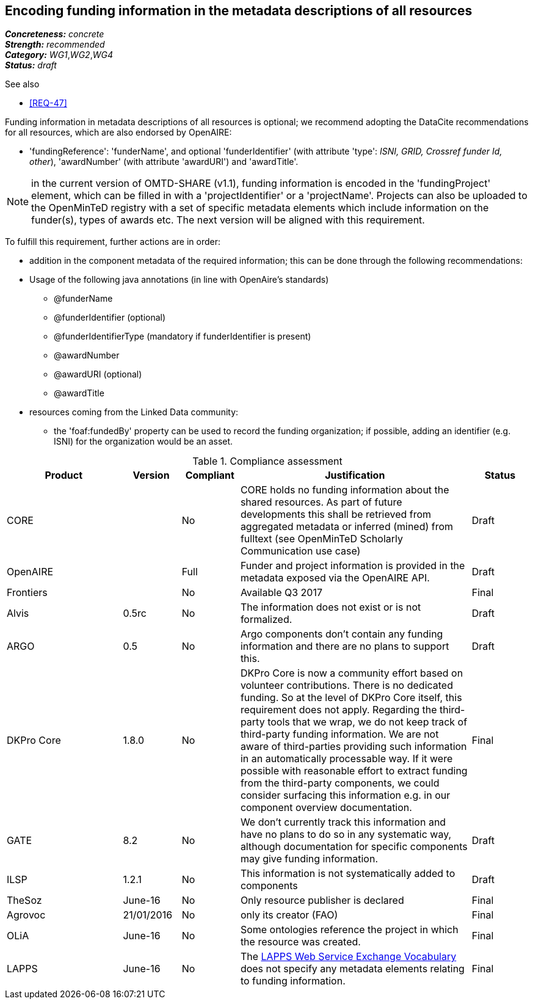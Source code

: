 == Encoding funding information in the metadata descriptions of all resources

[%hardbreaks]
[small]#*_Concreteness:_* __concrete__#
[small]#*_Strength:_*     __recommended__#
[small]#*_Category:_*     __WG1__,__WG2__,__WG4__#
[small]#*_Status:_*       __draft__#

.See also

* <<REQ-47>>

Funding information in metadata descriptions of all resources is optional; we recommend adopting the DataCite recommendations for all resources, which are also endorsed by OpenAIRE:

* 'fundingReference': 'funderName', and optional 'funderIdentifier' (with attribute 'type': _ISNI, GRID, Crossref funder Id, other_), 'awardNumber' (with attribute 'awardURI') and 'awardTitle'.

NOTE: in the current version of OMTD-SHARE (v1.1), funding information is encoded in the 'fundingProject' element, which can be filled in with a 'projectIdentifier' or a 'projectName'. Projects can also be uploaded to the OpenMinTeD registry with a set of specific metadata elements which include information on the funder(s), types of awards etc. The next version will be aligned with this requirement.

To fulfill this requirement, further actions are in order:

* addition in the component metadata of the required information; this can be done through the following recommendations:
* Usage of the following java annotations (in line with OpenAire’s standards)	
** @funderName
** @funderIdentifier (optional)
** @funderIdentifierType (mandatory if funderIdentifier is present)
** @awardNumber
** @awardURI (optional)
** @awardTitle
* resources coming from the Linked Data community:
- the 'foaf:fundedBy' property can be used to record the funding organization; if possible, adding an identifier (e.g. ISNI) for the organization would be an asset.

.Compliance assessment
[cols="2,1,1,4,1"]
|====
|Product|Version|Compliant|Justification|Status

| CORE
|
| No
| CORE holds no funding information about the shared resources. As part of future developments this shall be retrieved from aggregated metadata or inferred (mined) from fulltext (see OpenMinTeD Scholarly Communication use case)
| Draft

| OpenAIRE
|
| Full
| Funder and project information is provided in the metadata exposed via the OpenAIRE API.
| Draft

| Frontiers
|
| No
| Available Q3 2017
| Final

| Alvis
| 0.5rc
| No
| The information does not exist or is not formalized.
| Draft

| ARGO
| 0.5
| No
| Argo components don't contain any funding information and there are no plans to support this. 
| Draft

| DKPro Core
| 1.8.0
| No
| DKPro Core is now a community effort based on volunteer contributions. There is no dedicated funding. So at the level of DKPro Core itself, this requirement does not apply. Regarding the third-party tools that we wrap, we do not keep track of third-party funding information. We are not aware of third-parties providing such information in an automatically processable way. If it were possible with reasonable effort to extract funding from the third-party components, we could consider surfacing this information e.g. in our component overview documentation.
| Final

| GATE
| 8.2
| No
| We don't currently track this information and have no plans to do so in any systematic way, although documentation for specific components may give funding information.
| Draft

| ILSP
| 1.2.1
| No
| This information is not systematically added to components
| Draft

| TheSoz
| June-16
| No
| Only resource publisher is declared
| Final

| Agrovoc
| 21/01/2016
| No
| only its creator (FAO)
| Final

| OLiA
| June-16
| No
| Some ontologies reference the project in which the resource was created.
| Final

| LAPPS
| June-16
| No
| The link:http://vocab.lappsgrid.org[LAPPS Web Service Exchange Vocabulary] does not specify any metadata elements relating to funding information.
| Final
|====
